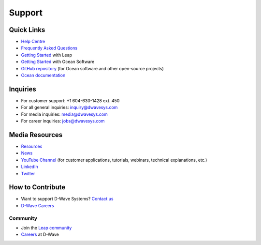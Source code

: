 Support
=======

Quick Links 
-----------


* `Help Centre <https://support.dwavesys.com/hc/en-us>`_
* `Frequently Asked Questions <https://support.dwavesys.com/hc/en-us/categories/360000291633-Frequently-Asked-Questions>`_
* `Getting Started <https://support.dwavesys.com/hc/en-us/categories/360000260513-Getting-Started>`_ with Leap
* `Getting Started <https://docs.ocean.dwavesys.com/en/stable/getting_started.html>`_ with Ocean Software
* `GitHub repository <https://github.com/dwavesystems>`_ (for Ocean software and other open-source projects)
* `Ocean documentation <https://docs.ocean.dwavesys.com/en/stable/>`_

Inquiries
---------

* For customer support: +1 604-630-1428 ext. 450
* For all general inquiries: `inquiry@dwavesys.com <mailto:inquiry@dwavesys.com>`_
* For media inquiries: `media@dwavesys.com <mailto:media@dwavesys.com>`_
* For career inquiries: `jobs@dwavesys.com <mailto:jobs@dwavesys.com>`_


Media Resources
---------------

* `Resources <https://www.dwavesys.com/resources/media-resources>`_
* `News <https://www.dwavesys.com/news/press-releases>`_
* `YouTube Channel <https://www.youtube.com/user/dwavesystems/playlists>`_ (for customer applications, tutorials, webinars, technical explanations, etc.)
* `LinkedIn <https://ca.linkedin.com/company/d-wave-systems-inc.>`_
* `Twitter <https://twitter.com/dwavesys?ref_src=twsrc%5Egoogle%7Ctwcamp%5Eserp%7Ctwgr%5Eauthor>`_


How to Contribute 
-----------------

* Want to support D-Wave Systems? `Contact us <https://dwavesys.com/contact>`_
* `D-Wave Careers <https://www.dwavesys.com/careers>`_



Community
^^^^^^^^^

* Join the `Leap community <https://support.dwavesys.com/hc/en-us/community/topics/360000206574-Welcome-to-the-Community->`_
* `Careers <https://www.dwavesys.com/careers>`_ at D-Wave





